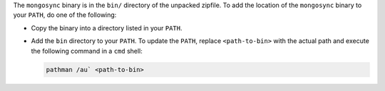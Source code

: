 The ``mongosync`` binary is in the ``bin/`` directory of the
unpacked zipfile. To add the location of the ``mongosync`` binary to
your ``PATH``, do one of the following:

- Copy the binary into a directory listed in your ``PATH``.

- Add the ``bin`` directory to your ``PATH``. To update the ``PATH``,
  replace ``<path-to-bin>`` with the actual path and execute the
  following command in a ``cmd`` shell:

  .. code-block:: bash

     pathman /au` <path-to-bin>

